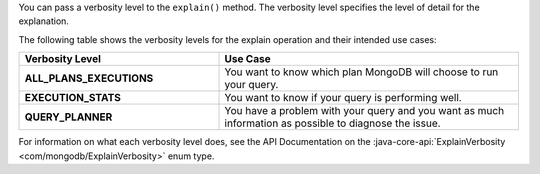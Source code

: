 You can pass a verbosity level to the ``explain()`` method. The
verbosity level specifies the level of detail for the explanation. 

The following table shows the verbosity levels for the
explain operation and their intended use cases:

.. list-table::
   :header-rows: 1
   :stub-columns: 1
   :widths: 40 60

   * - Verbosity Level
     - Use Case

   * - ALL_PLANS_EXECUTIONS
     - You want to know which plan MongoDB will choose to run your query.

   * - EXECUTION_STATS
     - You want to know if your query is performing well.

   * - QUERY_PLANNER
     - You have a problem with your query and you want as much information
       as possible to diagnose the issue.
     
For information on what each verbosity level does, see the API
Documentation on the :java-core-api:`ExplainVerbosity
<com/mongodb/ExplainVerbosity>` enum type.